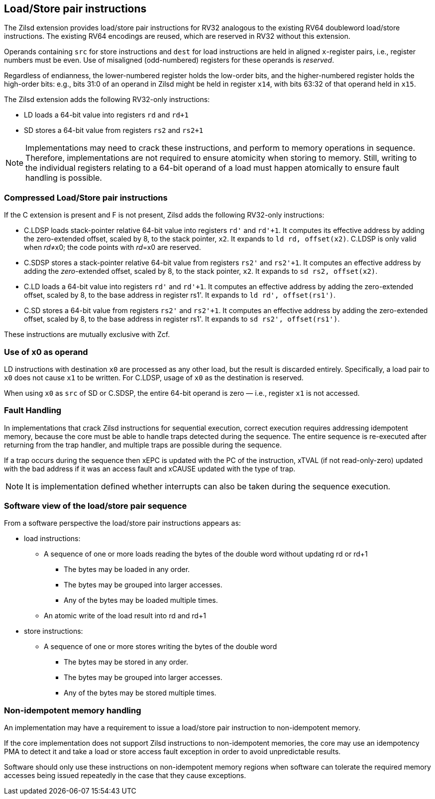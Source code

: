 [[chapter2]]
== Load/Store pair instructions

The Zilsd extension provides load/store pair instructions for RV32 analogous to the existing RV64 doubleword load/store instructions. The existing RV64 encodings are reused, which are reserved in RV32 without this extension.

Operands containing `src` for store instructions and `dest` for load instructions are held in aligned `x`-register pairs, i.e., register numbers must be even. Use of misaligned (odd-numbered) registers for these operands is _reserved_.

Regardless of endianness, the lower-numbered register holds the
low-order bits, and the higher-numbered register holds the high-order
bits: e.g., bits 31:0 of an operand in Zilsd might be held in register `x14`, with bits 63:32 of that operand held in `x15`.

The Zilsd extension adds the following RV32-only instructions:

  - LD loads a 64-bit value into registers `rd` and `rd+1`
  - SD stores a 64-bit value from registers `rs2` and `rs2+1`

[NOTE]
====
Implementations may need to crack these instructions, and perform to memory operations in sequence. Therefore, implementations are not required to ensure atomicity when storing to memory. Still, writing to the individual registers relating to a 64-bit operand of a load must happen atomically to ensure fault handling is possible.
====

=== Compressed Load/Store pair instructions

If the C extension is present and F is not present, Zilsd adds the following RV32-only instructions:

  - C.LDSP loads stack-pointer relative 64-bit value into registers `rd'` and `rd'+1`. It computes its effective address by adding the zero-extended offset, scaled by 8, to the stack pointer, `x2`. It expands to `ld rd, offset(x2)`. C.LDSP is only valid when _rd_&#x2260;x0; the code points with _rd_=x0 are reserved.
  - C.SDSP stores a stack-pointer relative 64-bit value from registers `rs2'` and `rs2'+1`. It computes an effective address by adding the _zero_-extended offset, scaled by 8, to the stack pointer, `x2`. It expands to `sd rs2, offset(x2)`.
  - C.LD loads a 64-bit value into registers `rd'` and `rd'+1`.
  It computes an effective address by adding the zero-extended offset, scaled by 8, to the base address in register rs1'.
  It expands to `ld rd', offset(rs1')`.
  - C.SD stores a 64-bit value from registers `rs2'` and `rs2'+1`.
  It computes an effective address by adding the zero-extended offset, scaled by 8, to the base address in register rs1'.
  It expands to `sd rs2', offset(rs1')`.

These instructions are mutually exclusive with Zcf.

=== Use of x0 as operand

LD instructions with destination `x0` are processed as any other load, but the result is discarded entirely. Specifically, a load pair to `x0` does not cause `x1` to be written. For C.LDSP, usage of `x0` as the destination is reserved.

When using `x0` as `src` of SD or C.SDSP, the entire 64-bit operand is zero — i.e., register `x1` is not accessed.

=== Fault Handling

In implementations that crack Zilsd instructions for sequential execution, correct execution requires addressing idempotent memory, because the core must be able to handle traps detected during the sequence. The entire sequence is re-executed after returning from the trap handler, and multiple traps are possible during the sequence.

If a trap occurs during the sequence then xEPC is updated with the PC of the instruction, xTVAL (if not read-only-zero) updated with the bad address if it was an access fault and xCAUSE updated with the type of trap.

[NOTE]
====
It is implementation defined whether interrupts can also be taken during the sequence execution.
====

=== Software view of the load/store pair sequence

From a software perspective the load/store pair instructions appears as:

* load instructions:
** A sequence of one or more loads reading the bytes of the double word without updating rd or rd+1
*** The bytes may be loaded in any order.
*** The bytes may be grouped into larger accesses.
*** Any of the bytes may be loaded multiple times.
** An atomic write of the load result into rd and rd+1
* store instructions:
** A sequence of one or more stores writing the bytes of the double word
*** The bytes may be stored in any order.
*** The bytes may be grouped into larger accesses.
*** Any of the bytes may be stored multiple times.

=== Non-idempotent memory handling

An implementation may have a requirement to issue a load/store pair instruction to non-idempotent memory.

If the core implementation does not support Zilsd instructions to non-idempotent memories, the core may use an idempotency PMA to detect it and take a load or store access fault exception in order to avoid unpredictable results.

Software should only use these instructions on non-idempotent memory regions when software can tolerate the required memory accesses being issued repeatedly in the case that they cause exceptions.